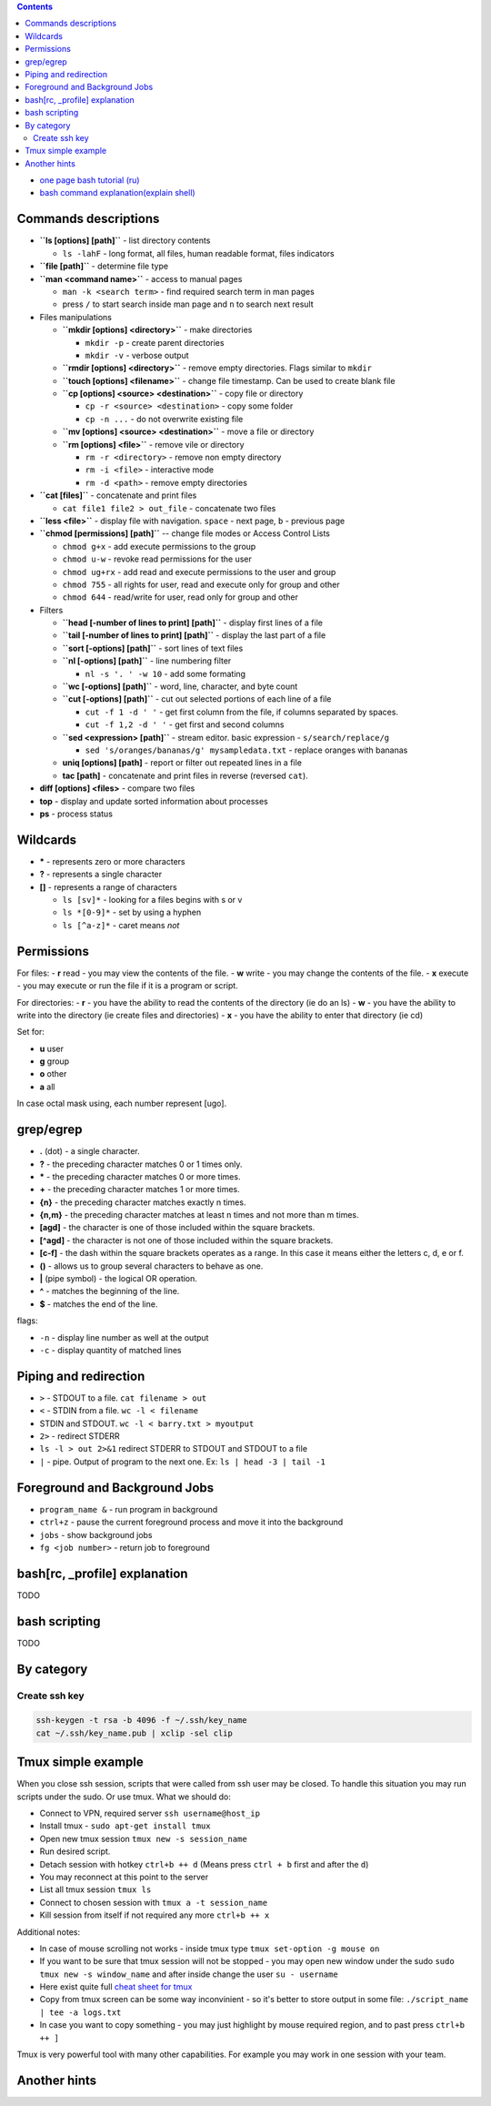 .. title: Bash commands
.. slug: bash-commands
.. date: 2016-11-11 11:55:53 UTC
.. tags: 
.. category: 
.. link: 
.. description: 
.. type: text
.. author: Illarion Khlestov

.. contents:: Contents

- `one page bash tutorial <https://github.com/jlevy/the-art-of-command-line/blob/master/README.md>`__ `(ru) <https://github.com/jlevy/the-art-of-command-line/blob/master/README-ru.md>`__
- `bash command explanation(explain shell) <https://explainshell.com/>`__

Commands descriptions
=====================

- **``ls [options] [path]``** - list directory contents
 
  - ``ls -lahF`` - long format, all files, human readable format, files indicators

- **``file [path]``** - determine file type

- **``man <command name>``** - access to manual pages
  
  - ``man -k <search term>`` - find required search term in man pages
  - press ``/`` to start search inside man page and ``n`` to search next result

-   Files manipulations
    
    - **``mkdir [options] <directory>``** - make directories
      
      - ``mkdir -p`` - create parent directories
      - ``mkdir -v`` - verbose output

    - **``rmdir [options] <directory>``** - remove empty directories. Flags similar to ``mkdir`` 

    - **``touch [options] <filename>``** - change file timestamp. Can be used to create blank file

    - **``cp [options] <source> <destination>``** - copy file or directory

      - ``cp -r <source> <destination>`` - copy some folder
      - ``cp -n ...`` - do not overwrite existing file

    - **``mv [options] <source> <destination>``** - move a file or directory

    - **``rm [options] <file>``** - remove vile or directory

      - ``rm -r <directory>`` - remove non empty directory
      - ``rm -i <file>`` - interactive mode
      - ``rm -d <path>`` - remove empty directories

- **``cat [files]``** - concatenate and print files

  - ``cat file1 file2 > out_file`` - concatenate two files

- **``less <file>``** - display file with navigation. ``space`` - next page, ``b`` - previous page

- **``chmod [permissions] [path]``** -- change file modes or Access Control Lists

  - ``chmod g+x`` - add execute permissions to the group
  - ``chmod u-w`` - revoke read permissions for the user
  - ``chmod ug+rx`` - add read and execute permissions to the user and group
  - ``chmod 755`` - all rights for user, read and execute only for group and other
  - ``chmod 644`` - read/write for user, read only for group and other

- Filters

  - **``head [-number of lines to print] [path]``** - display first lines of a file
  - **``tail [-number of lines to print] [path]``** - display the last part of a file
  - **``sort [-options] [path]``** - sort lines of text files
  - **``nl [-options] [path]``** - line numbering filter
    
    - ``nl -s '. ' -w 10`` - add some formating
  
  - **``wc [-options] [path]``** - word, line, character, and byte count
  - **``cut [-options] [path]``** - cut out selected portions of each line of a file
    
    - ``cut -f 1 -d ' '`` - get first column from the file, if columns separated by spaces.
    - ``cut -f 1,2 -d ' '`` - get first and second columns
  
  - **``sed <expression> [path]``** - stream editor. basic expression - ``s/search/replace/g``

    - ``sed 's/oranges/bananas/g' mysampledata.txt`` - replace oranges with bananas
  
  - **uniq [options] [path]** - report or filter out repeated lines in a file
  - **tac [path]** - concatenate and print files in reverse (reversed ``cat``).

- **diff [options] <files>** - compare two files
- **top** - display and update sorted information about processes
- **ps** - process status

Wildcards
=========

- **\*** - represents zero or more characters
- **?** - represents a single character
- **[]** - represents a range of characters

  - ``ls [sv]*`` - looking for a files begins with s or v
  - ``ls *[0-9]*`` - set by using a hyphen
  - ``ls [^a-z]*`` - caret means *not*

Permissions
===========

For files:
- **r** read - you may view the contents of the file.
- **w** write - you may change the contents of the file.
- **x** execute - you may execute or run the file if it is a program or script.

For directories:
- **r** - you have the ability to read the contents of the directory (ie do an ls)
- **w** - you have the ability to write into the directory (ie create files and directories)
- **x** - you have the ability to enter that directory (ie cd)

Set for:

- **u** user
- **g** group
- **o** other
- **a** all

In case octal mask using, each number represent [ugo].

grep/egrep
==========

- **.** (dot) - a single character.
- **?** - the preceding character matches 0 or 1 times only.
- **\*** - the preceding character matches 0 or more times.
- **+** - the preceding character matches 1 or more times.
- **{n}** - the preceding character matches exactly n times.
- **{n,m}** - the preceding character matches at least n times and not more than m times.
- **[agd]** - the character is one of those included within the square brackets.
- **[^agd]** - the character is not one of those included within the square brackets.
- **[c-f]** - the dash within the square brackets operates as a range. In this case it means either the letters c, d, e or f.
- **()** - allows us to group several characters to behave as one.
- **|** (pipe symbol) - the logical OR operation.
- **^** - matches the beginning of the line.
- **$** - matches the end of the line.

flags:

- ``-n`` - display line number as well at the output
- ``-c`` - display quantity of matched lines

Piping and redirection
======================

- ``>`` - STDOUT to a file. ``cat filename > out``
- ``<`` - STDIN from a file. ``wc -l < filename``
- STDIN and STDOUT. ``wc -l < barry.txt > myoutput``
- ``2>`` - redirect STDERR
- ``ls -l > out 2>&1`` redirect STDERR to STDOUT and STDOUT to a file
- ``|`` - pipe. Output of program to the next one. Ex: ``ls | head -3 | tail -1``

Foreground and Background Jobs
==============================

- ``program_name &`` - run program in background
- ``ctrl+z`` - pause the current foreground process and move it into the background
- ``jobs`` - show background jobs
- ``fg <job number>`` - return job to foreground

bash[rc, _profile] explanation
==============================

TODO

bash scripting
==============

TODO

By category
===========

Create ssh key
----------------

.. code-block:: bash
    
    ssh-keygen -t rsa -b 4096 -f ~/.ssh/key_name
    cat ~/.ssh/key_name.pub | xclip -sel clip


Tmux simple example
==================================================

When you close ssh session, scripts that were called from ssh user may be closed. To handle this situation you may run scripts under the sudo. Or use tmux. What we should do:

- Connect to VPN, required server ``ssh username@host_ip``
- Install tmux - ``sudo apt-get install tmux``
- Open new tmux session ``tmux new -s session_name``
- Run desired script.
- Detach session with hotkey ``ctrl+b ++ d`` (Means press ``ctrl + b`` first and after the ``d``)
- You may reconnect at this point to the server
- List all tmux session ``tmux ls``
- Connect to chosen session with ``tmux a -t session_name``
- Kill session from itself if not required any more ``ctrl+b ++ x``

Additional notes:

- In case of mouse scrolling not works - inside tmux type ``tmux set-option -g mouse on``
- If you want to be sure that tmux session will not be stopped - you may open new window under the sudo ``sudo tmux new -s window_name`` and after inside change the user ``su - username``
- Here exist quite full `cheat sheet for tmux <https://gist.github.com/MohamedAlaa/2961058>`__
- Copy from tmux screen can be some way inconvinient - so it's better to store output in some file: ``./script_name | tee -a logs.txt``
- In case you want to copy something - you may just highlight by mouse required region, and to past press ``ctrl+b ++ ]``

Tmux is very powerful tool with many other capabilities. For example you may work in one session with your team.

Another hints
=============


.. listing:: ubuntu-bash-hints.sh bash
